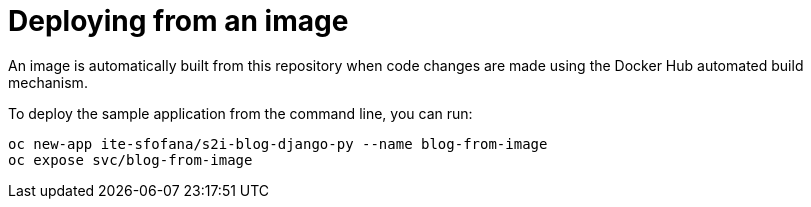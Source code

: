 
# Deploying from an image

An image is automatically built from this repository when code changes are made using the Docker Hub automated build mechanism.

To deploy the sample application from the command line, you can run:

```
oc new-app ite-sfofana/s2i-blog-django-py --name blog-from-image
oc expose svc/blog-from-image
```
